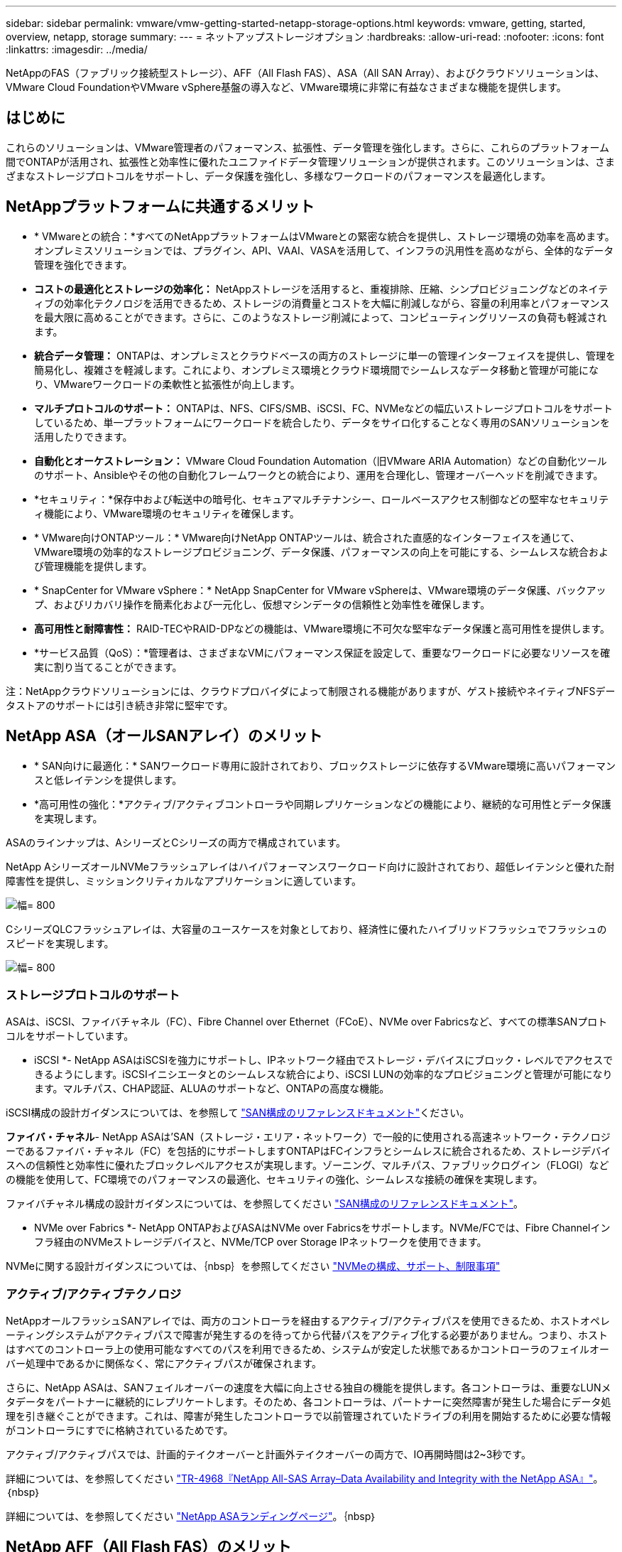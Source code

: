 ---
sidebar: sidebar 
permalink: vmware/vmw-getting-started-netapp-storage-options.html 
keywords: vmware, getting, started, overview, netapp, storage 
summary:  
---
= ネットアップストレージオプション
:hardbreaks:
:allow-uri-read: 
:nofooter: 
:icons: font
:linkattrs: 
:imagesdir: ../media/


[role="lead"]
NetAppのFAS（ファブリック接続型ストレージ）、AFF（All Flash FAS）、ASA（All SAN Array）、およびクラウドソリューションは、VMware Cloud FoundationやVMware vSphere基盤の導入など、VMware環境に非常に有益なさまざまな機能を提供します。



== はじめに

これらのソリューションは、VMware管理者のパフォーマンス、拡張性、データ管理を強化します。さらに、これらのプラットフォーム間でONTAPが活用され、拡張性と効率性に優れたユニファイドデータ管理ソリューションが提供されます。このソリューションは、さまざまなストレージプロトコルをサポートし、データ保護を強化し、多様なワークロードのパフォーマンスを最適化します。



== NetAppプラットフォームに共通するメリット

* * VMwareとの統合：*すべてのNetAppプラットフォームはVMwareとの緊密な統合を提供し、ストレージ環境の効率を高めます。オンプレミスソリューションでは、プラグイン、API、VAAI、VASAを活用して、インフラの汎用性を高めながら、全体的なデータ管理を強化できます。
* *コストの最適化とストレージの効率化：* NetAppストレージを活用すると、重複排除、圧縮、シンプロビジョニングなどのネイティブの効率化テクノロジを活用できるため、ストレージの消費量とコストを大幅に削減しながら、容量の利用率とパフォーマンスを最大限に高めることができます。さらに、このようなストレージ削減によって、コンピューティングリソースの負荷も軽減されます。
* *統合データ管理：* ONTAPは、オンプレミスとクラウドベースの両方のストレージに単一の管理インターフェイスを提供し、管理を簡易化し、複雑さを軽減します。これにより、オンプレミス環境とクラウド環境間でシームレスなデータ移動と管理が可能になり、VMwareワークロードの柔軟性と拡張性が向上します。
* *マルチプロトコルのサポート：* ONTAPは、NFS、CIFS/SMB、iSCSI、FC、NVMeなどの幅広いストレージプロトコルをサポートしているため、単一プラットフォームにワークロードを統合したり、データをサイロ化することなく専用のSANソリューションを活用したりできます。
* *自動化とオーケストレーション：* VMware Cloud Foundation Automation（旧VMware ARIA Automation）などの自動化ツールのサポート、Ansibleやその他の自動化フレームワークとの統合により、運用を合理化し、管理オーバーヘッドを削減できます。
* *セキュリティ：*保存中および転送中の暗号化、セキュアマルチテナンシー、ロールベースアクセス制御などの堅牢なセキュリティ機能により、VMware環境のセキュリティを確保します。
* * VMware向けONTAPツール：* VMware向けNetApp ONTAPツールは、統合された直感的なインターフェイスを通じて、VMware環境の効率的なストレージプロビジョニング、データ保護、パフォーマンスの向上を可能にする、シームレスな統合および管理機能を提供します。
* * SnapCenter for VMware vSphere：* NetApp SnapCenter for VMware vSphereは、VMware環境のデータ保護、バックアップ、およびリカバリ操作を簡素化および一元化し、仮想マシンデータの信頼性と効率性を確保します。
* *高可用性と耐障害性：* RAID-TECやRAID-DPなどの機能は、VMware環境に不可欠な堅牢なデータ保護と高可用性を提供します。
* *サービス品質（QoS）：*管理者は、さまざまなVMにパフォーマンス保証を設定して、重要なワークロードに必要なリソースを確実に割り当てることができます。


注：NetAppクラウドソリューションには、クラウドプロバイダによって制限される機能がありますが、ゲスト接続やネイティブNFSデータストアのサポートには引き続き非常に堅牢です。



== NetApp ASA（オールSANアレイ）のメリット

* * SAN向けに最適化：* SANワークロード専用に設計されており、ブロックストレージに依存するVMware環境に高いパフォーマンスと低レイテンシを提供します。
* *高可用性の強化：*アクティブ/アクティブコントローラや同期レプリケーションなどの機能により、継続的な可用性とデータ保護を実現します。


ASAのラインナップは、AシリーズとCシリーズの両方で構成されています。

NetApp AシリーズオールNVMeフラッシュアレイはハイパフォーマンスワークロード向けに設計されており、超低レイテンシと優れた耐障害性を提供し、ミッションクリティカルなアプリケーションに適しています。

image:vmware-asa-image1.png["幅= 800"]

CシリーズQLCフラッシュアレイは、大容量のユースケースを対象としており、経済性に優れたハイブリッドフラッシュでフラッシュのスピードを実現します。

image:vmware-asa-image2.png["幅= 800"]



=== ストレージプロトコルのサポート

ASAは、iSCSI、ファイバチャネル（FC）、Fibre Channel over Ethernet（FCoE）、NVMe over Fabricsなど、すべての標準SANプロトコルをサポートしています。

* iSCSI *- NetApp ASAはiSCSIを強力にサポートし、IPネットワーク経由でストレージ・デバイスにブロック・レベルでアクセスできるようにします。iSCSIイニシエータとのシームレスな統合により、iSCSI LUNの効率的なプロビジョニングと管理が可能になります。マルチパス、CHAP認証、ALUAのサポートなど、ONTAPの高度な機能。

iSCSI構成の設計ガイダンスについては、を参照して https://docs.netapp.com/us-en/ontap/san-config/configure-iscsi-san-hosts-ha-pairs-reference.html["SAN構成のリファレンスドキュメント"]ください。

*ファイバ・チャネル*- NetApp ASAは'SAN（ストレージ・エリア・ネットワーク）で一般的に使用される高速ネットワーク・テクノロジーであるファイバ・チャネル（FC）を包括的にサポートしますONTAPはFCインフラとシームレスに統合されるため、ストレージデバイスへの信頼性と効率性に優れたブロックレベルアクセスが実現します。ゾーニング、マルチパス、ファブリックログイン（FLOGI）などの機能を使用して、FC環境でのパフォーマンスの最適化、セキュリティの強化、シームレスな接続の確保を実現します。

ファイバチャネル構成の設計ガイダンスについては、を参照してください https://docs.netapp.com/us-en/ontap/san-config/fc-config-concept.html["SAN構成のリファレンスドキュメント"]。

* NVMe over Fabrics *- NetApp ONTAPおよびASAはNVMe over Fabricsをサポートします。NVMe/FCでは、Fibre Channelインフラ経由のNVMeストレージデバイスと、NVMe/TCP over Storage IPネットワークを使用できます。

NVMeに関する設計ガイダンスについては、｛nbsp｝を参照してください https://docs.netapp.com/us-en/ontap/nvme/support-limitations.html["NVMeの構成、サポート、制限事項"]



=== アクティブ/アクティブテクノロジ

NetAppオールフラッシュSANアレイでは、両方のコントローラを経由するアクティブ/アクティブパスを使用できるため、ホストオペレーティングシステムがアクティブパスで障害が発生するのを待ってから代替パスをアクティブ化する必要がありません。つまり、ホストはすべてのコントローラ上の使用可能なすべてのパスを利用できるため、システムが安定した状態であるかコントローラのフェイルオーバー処理中であるかに関係なく、常にアクティブパスが確保されます。

さらに、NetApp ASAは、SANフェイルオーバーの速度を大幅に向上させる独自の機能を提供します。各コントローラは、重要なLUNメタデータをパートナーに継続的にレプリケートします。そのため、各コントローラは、パートナーに突然障害が発生した場合にデータ処理を引き継ぐことができます。これは、障害が発生したコントローラで以前管理されていたドライブの利用を開始するために必要な情報がコントローラにすでに格納されているためです。

アクティブ/アクティブパスでは、計画的テイクオーバーと計画外テイクオーバーの両方で、IO再開時間は2~3秒です。

詳細については、を参照してください https://www.netapp.com/pdf.html?item=/media/85671-tr-4968.pdf["TR-4968『NetApp All-SAS Array–Data Availability and Integrity with the NetApp ASA』"]。｛nbsp｝

詳細については、を参照してください https://www.netapp.com/data-storage/all-flash-san-storage-array["NetApp ASAランディングページ"]。｛nbsp｝



== NetApp AFF（All Flash FAS）のメリット

* *卓越したパフォーマンス：*オールフラッシュストレージを利用して1ミリ秒未満のレイテンシと高いIOPSを実現し、パフォーマンスの影響を受けやすいVMwareワークロードに最適です。
* *一貫した低レイテンシ：* SLAの維持に不可欠な、重要なアプリケーションとVMの予測可能なパフォーマンスを保証します。


NetApp AFF Aシリーズストレージアレイの詳細については、ランディングページを参照してくださいlink:https://www.netapp.com/data-storage/aff-a-series/["NetApp AFF A シリーズ"]。

NetApp Cシリーズストレージアレイの詳細については、ランディングページを参照してくださいlink:https://www.netapp.com/data-storage/aff-c-series/["NetApp AFF Cシリーズ"]。

｛nbsp｝



== NetApp FAS（Fabric-Attached Storage）のメリット

* *ユニファイドストレージアーキテクチャ：* SAN（ブロックレベル）プロトコルとNAS（ファイルレベル）プロトコルの両方をサポートし、さまざまなVMwareワークロードに対応します。
* *優れた対費用効果：* HDDとSSDを組み合わせた、パフォーマンスとコストのバランスが必要な環境に最適です。




== クラウドソリューションのメリット

* *クラウドネイティブのデータ管理：*クラウドネイティブのサービスを利用して、VMwareワークロードのデータモビリティ、バックアップ、ディザスタリカバリを強化します。VMwareのクラウドワークロード向けのネイティブNFSデータストアのサポートは次のとおりです。
+
** VMware Cloud on AWSとAmazon FSx for NetApp ONTAP
** Azure VMware ServiceとAzure NetApp Files
** Google Cloud VMware EngineとGoogle Cloud NetApp Volume -


* *ハイブリッドクラウドの柔軟性：*オンプレミス環境とクラウド環境をシームレスに統合し、複数の場所にまたがるVMwareワークロードに柔軟性を提供します。




== 概要

要約すると、ONTAPプラットフォームとNetAppプラットフォームは、VMwareワークロードに包括的なメリットをもたらし、パフォーマンス、拡張性、データ管理を強化します。共通の機能は強固な基盤を提供しますが、各プラットフォームでは、FASを使用したコスト効率の高いストレージ、AFFを使用したハイパフォーマンス、ASAを使用した最適化されたSANパフォーマンス、NetAppクラウドソリューションを使用したハイブリッドクラウドの柔軟性など、それぞれのニーズに合わせて独自のメリットを提供します
